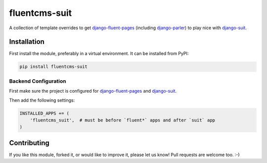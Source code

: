 fluentcms-suit
==============

.. image:: https://img.shields.io/pypi/v/fluentcms-suit.svg
    :target: https://pypi.python.org/pypi/fluentcms-suit/

.. image:: https://img.shields.io/pypi/dm/fluentcms-suit.svg
    :target: https://pypi.python.org/pypi/fluentcms-suit/

.. image:: https://img.shields.io/github/license/bashu/fluentcms-suit.svg
    :target: https://pypi.python.org/pypi/fluentcms-suit/

A collection of template overrides to get django-fluent-pages_ (including django-parler_) to play nice with django-suit_.

Installation
------------

First install the module, preferably in a virtual environment. It can be installed from PyPI:

.. code-block:: shell

    pip install fluentcms-suit

Backend Configuration
~~~~~~~~~~~~~~~~~~~~~

First make sure the project is configured for django-fluent-pages_ and django-suit_.

Then add the following settings:

.. code-block:: python

    INSTALLED_APPS += (
        'fluentcms_suit',  # must be before `fluent*` apps and after `suit` app
    )

Contributing
------------

If you like this module, forked it, or would like to improve it, please let us know!
Pull requests are welcome too. :-)

.. _django-suit: https://github.com/darklow/django-suit
.. _django-fluent-pages: https://github.com/edoburu/django-fluent-pages
.. _django-parler: https://github.com/edoburu/django-parler
